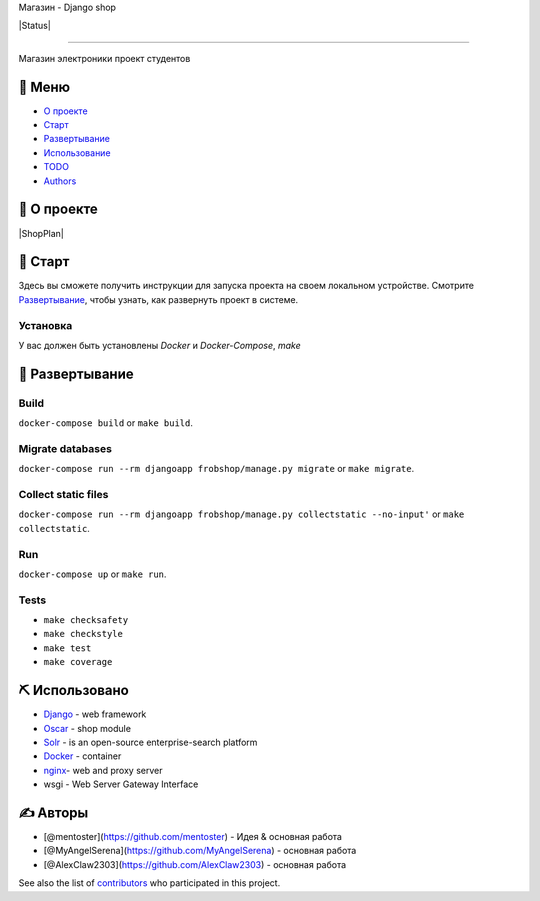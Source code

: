.. raw:: html

   <p align="center">


.. raw:: html

   </p>

   <h3 align="center">

Магазин - Django shop

.. raw:: html

   </h3>

   <div align="center">

|Status| |python|

.. raw:: html

   </div>

--------------

.. raw:: html

   <p align="center">

Магазин электроники проект студентов

.. raw:: html

   </p>

📝 Меню
------

-  `О проекте <#about>`__
-  `Старт <#getting_started>`__
-  `Развертывание <#deployment>`__
-  `Использование <#usage>`__
-  `TODO <TODO.md>`__
-  `Authors <#authors>`__

🧐 О проекте
------------

|ShopPlan|

🏁 Старт
--------

Здесь вы сможете получить инструкции для запуска проекта на своем
локальном устройстве. Смотрите `Развертывание <#deployment>`__, чтобы
узнать, как развернуть проект в системе.

Установка
~~~~~~~~~

У вас должен быть установлены *Docker* и *Docker-Compose*, *make*

🚀 Развертывание
----------------

Build
~~~~~

``docker-compose build`` or ``make build``.

Migrate databases
~~~~~~~~~~~~~~~~~

``docker-compose run --rm djangoapp frobshop/manage.py migrate`` or
``make migrate``.

Collect static files
~~~~~~~~~~~~~~~~~~~~

``docker-compose run --rm djangoapp frobshop/manage.py collectstatic --no-input'``
or ``make collectstatic``.

Run
~~~

``docker-compose up`` or ``make run``.

Tests
~~~~~

-  ``make checksafety``
-  ``make checkstyle``
-  ``make test``
-  ``make coverage``

⛏️ Использовано
----------------

-  `Django <https://www.django.com/>`__ - web framework
-  `Oscar <https://github.com/django-oscar/django-oscar>`__ - shop
   module
-  `Solr <https://lucene.apache.org/solr/>`__ - is an open-source
   enterprise-search platform
-  `Docker <https://www.docker.com/>`__ - container
-  `nginx <https://nginx.org/ru/>`__- web and proxy server
-  wsgi - Web Server Gateway Interface

✍️ Авторы
----------

-  [@mentoster](https://github.com/mentoster) - Идея & основная работа
-  [@MyAngelSerena](https://github.com/MyAngelSerena) - основная работа
-  [@AlexClaw2303](https://github.com/AlexClaw2303) - основная работа

See also the list of
`contributors <https://github.com/kylelobo/The-Documentation-Compendium/contributors>`__
who participated in this project.

.. |Status| image:: https://img.shields.io/badge/status-active-success.svg
   :target:
.. |python| image:: https://img.shields.io/badge/python-3.8.3-green
   :target: https://www.python.org/
.. |ShopPlan| image:: https://github.com/mentoster/Django-shop/blob/master/GitHubStuff/Images/ShopPlan.png?raw=true
   :target:
